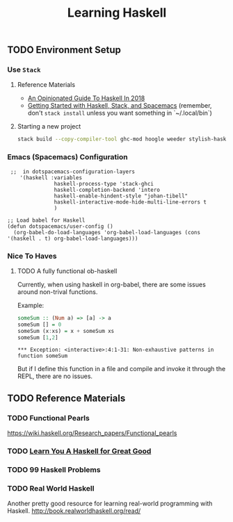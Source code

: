 #+TITLE: Learning Haskell
#+STARTUP: logdone
#+TODO: TODO IN-PROGRESS | DONE(!)

** TODO Environment Setup

*** Use =Stack=

**** Reference Materials
  
    - [[https://lexi-lambda.github.io/blog/2018/02/10/an-opinionated-guide-to-haskell-in-2018/][An Opinionated Guide To Haskell In 2018]]
    - [[https://touk.pl/blog/2015/10/14/getting-started-with-haskell-stack-and-spacemacs/][Getting Started with Haskell, Stack, and Spacemacs]] (remember, don't =stack install= unless you want something in `~/.local/bin`)

**** Starting a new project
   
     #+BEGIN_SRC bash
       stack build --copy-compiler-tool ghc-mod hoogle weeder stylish-haskell
     #+END_SRC

    
*** Emacs (Spacemacs) Configuration

     #+begin_src elisp
        ;;  in dotspacemacs-configuration-layers
           '(haskell :variables
                      haskell-process-type 'stack-ghci
                      haskell-completion-backend 'intero
                      haskell-enable-hindent-style "johan-tibell"
                      haskell-interactive-mode-hide-multi-line-errors t
                      )

       ;; Load babel for Haskell
       (defun dotspacemacs/user-config ()
         (org-babel-do-load-languages 'org-babel-load-languages (cons '(haskell . t) org-babel-load-languages)))
     #+end_src

    
*** Nice To Haves

**** TODO A fully functional ob-haskell
    
     Currently, when using haskell in org-babel, there are some issues around non-trival functions.

     Example:

     #+begin_src haskell :exports both
       someSum :: (Num a) => [a] -> a
       someSum [] = 0
       someSum (x:xs) = x + someSum xs
       someSum [1,2]
     #+end_src

     #+RESULTS:
     : *** Exception: <interactive>:4:1-31: Non-exhaustive patterns in function someSum

     But if I define this function in a file and compile and invoke it through the REPL, there are no issues.

 
** TODO Reference Materials

*** TODO Functional Pearls
   
    https://wiki.haskell.org/Research_papers/Functional_pearls
 
*** TODO [[file:learn_you_a_haskell/Learn_You_A_Haskell.org][Learn You A Haskell for Great Good]]
   
*** TODO 99 Haskell Problems
   
*** TODO Real World Haskell
     
    Another pretty good resource for learning real-world programming with Haskell.
    http://book.realworldhaskell.org/read/
